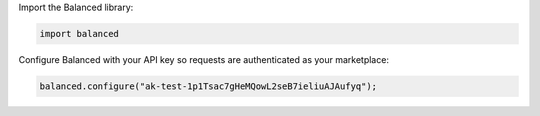 Import the Balanced library:

.. code-block:: python

  import balanced

Configure Balanced with your API key so requests are authenticated as your
marketplace:

.. code-block:: python

  balanced.configure("ak-test-1p1Tsac7gHeMQowL2seB7ieliuAJAufyq");